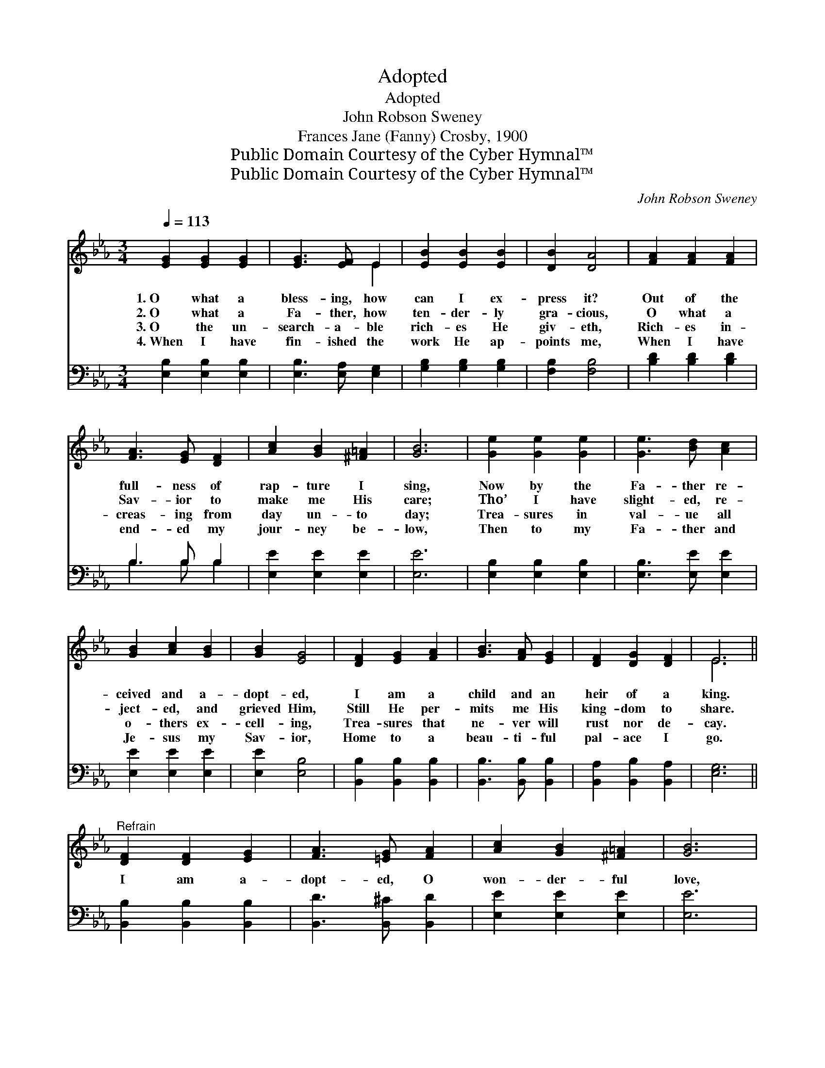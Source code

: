 X:1
T:Adopted
T:Adopted
T:John Robson Sweney
T:Frances Jane (Fanny) Crosby, 1900
T:Public Domain Courtesy of the Cyber Hymnal™
T:Public Domain Courtesy of the Cyber Hymnal™
C:John Robson Sweney
Z:Public Domain
Z:Courtesy of the Cyber Hymnal™
%%score ( 1 2 ) ( 3 4 )
L:1/8
Q:1/4=113
M:3/4
K:Eb
V:1 treble 
V:2 treble 
V:3 bass 
V:4 bass 
V:1
 [EG]2 [EG]2 [EG]2 | [EG]3 [EF] E2 | [EB]2 [EB]2 [EB]2 | [DB]2 [DA]4 | [FA]2 [FA]2 [FA]2 | %5
w: 1.~O what a|bless- ing, how|can I ex-|press it?|Out of the|
w: 2.~O what a|Fa- ther, how|ten- der- ly|gra- cious,|O what a|
w: 3.~O the un-|search- a- ble|rich- es He|giv- eth,|Rich- es in-|
w: 4.~When I have|fin- ished the|work He ap-|points me,|When I have|
 [FA]3 [EG] [DF]2 | [Ac]2 [GB]2 [^F=A]2 | [GB]6 | [Ge]2 [Ge]2 [Ge]2 | [Ge]3 [Bd] [Ac]2 | %10
w: full- ness of|rap- ture I|sing,|Now by the|Fa- ther re-|
w: Sav- ior to|make me His|care;|Tho’ I have|slight- ed, re-|
w: creas- ing from|day un- to|day;|Trea- sures in|val- ue all|
w: end- ed my|jour- ney be-|low,|Then to my|Fa- ther and|
 [GB]2 [Ac]2 [GB]2 | [GB]2 [EG]4 | [DF]2 [EG]2 [FA]2 | [GB]3 [FA] [EG]2 | [DF]2 [DG]2 [DF]2 | E6 || %16
w: ceived and a-|dopt- ed,|I am a|child and an|heir of a|king.|
w: ject- ed, and|grieved Him,|Still He per-|mits me His|king- dom to|share.|
w: o- thers ex-|cell- ing,|Trea- sures that|ne- ver will|rust nor de-|cay.|
w: Je- sus my|Sav- ior,|Home to a|beau- ti- ful|pal- ace I|go.|
"^Refrain" [DF]2 [DF]2 [EG]2 | [FA]3 [=EG] [FA]2 | [Ac]2 [GB]2 [^F=A]2 | [GB]6 | %20
w: ||||
w: I am a-|dopt- ed, O|won- der- ful|love,|
w: ||||
w: ||||
 [GB]2 [^F=A]2 [GB]2 | [Ge]3 [Bd] [Ac]2 | [Ac]2 [GB]2 [EG]2 | [DF]6 | [EG]2 [DG]2 [DF]2 | E4 E2 | %26
w: ||||||
w: Heir to a|her- i- tage|pur- chased a-|bove;|Tell it, my|soul, and|
w: ||||||
w: ||||||
 [Ec]2 [Ec]2 [Ec]2 | [EB]6 | [Ad]2 [Ac]2 [Ac]2 | [Ge]2 [EB]2 [FA]2 | [EG]2 [DG]2 [DF]2 | E6 |] %32
w: ||||||
w: joy- ful- ly|sing,|I am a|child and an|heir of a|king.|
w: ||||||
w: ||||||
V:2
 x6 | x4 E2 | x6 | x6 | x6 | x6 | x6 | x6 | x6 | x6 | x6 | x6 | x6 | x6 | x6 | E6 || x6 | x6 | x6 | %19
 x6 | x6 | x6 | x6 | x6 | x6 | E4 E2 | x6 | x6 | x6 | x6 | x6 | E6 |] %32
V:3
 [E,B,]2 [E,B,]2 [E,B,]2 | [E,B,]3 [E,A,] [E,G,]2 | [G,B,]2 [G,B,]2 [G,B,]2 | [F,B,]2 [F,B,]4 | %4
 [B,D]2 [B,D]2 [B,D]2 | B,3 B, B,2 | [E,E]2 [E,E]2 [E,E]2 | [E,E]6 | [E,B,]2 [E,B,]2 [E,B,]2 | %9
 [E,B,]3 [E,E] [E,E]2 | [E,E]2 [E,E]2 [E,E]2 | [E,E]2 [E,B,]4 | [B,,B,]2 [B,,B,]2 [B,,B,]2 | %13
 [B,,B,]3 [B,,B,] [B,,B,]2 | [B,,A,]2 [B,,B,]2 [B,,A,]2 | [E,G,]6 || [B,,B,]2 [B,,B,]2 [B,,B,]2 | %17
 [B,,D]3 [B,,^C] [B,,D]2 | [E,E]2 [E,E]2 [E,E]2 | [E,E]6 | [E,E]2 [E,E]2 [E,E]2 | %21
 [E,B,]3 [E,E] [E,E]2 | [E,E]2 [E,E]2 [E,B,]2 | [B,,B,]6 | [E,B,]2 [B,,B,]2 [B,,A,]2 | %25
 [C,G,]4 [C,G,]2 | [A,,A,]2 A,2 A,2 | [G,B,]6 | [F,B,]2 [F,B,]2 [F,B,]2 | [E,B,]2 [G,B,]2 [A,C]2 | %30
 B,2 [B,,B,]2 [B,,A,]2 | [E,G,]6 |] %32
V:4
 x6 | x6 | x6 | x6 | x6 | B,3 B, B,2 | x6 | x6 | x6 | x6 | x6 | x6 | x6 | x6 | x6 | x6 || x6 | x6 | %18
 x6 | x6 | x6 | x6 | x6 | x6 | x6 | x6 | x2 A,2 A,2 | x6 | x6 | x6 | B,2 x4 | x6 |] %32

